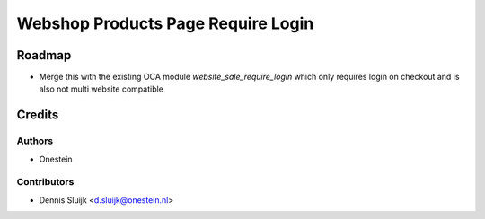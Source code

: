 ===================================
Webshop Products Page Require Login
===================================

Roadmap
=======

* Merge this with the existing OCA module `website_sale_require_login` which only requires login on checkout
  and is also not multi website compatible

Credits
=======

Authors
~~~~~~~

* Onestein

Contributors
~~~~~~~~~~~~

* Dennis Sluijk <d.sluijk@onestein.nl>
